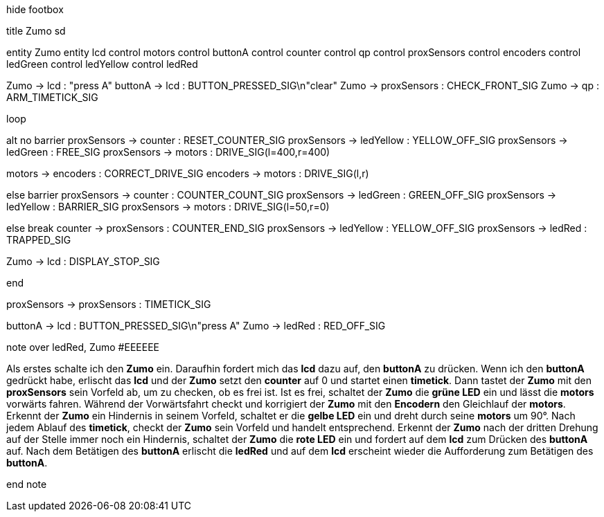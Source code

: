 [uml,Zumo_sd.png]
--

hide footbox

title Zumo sd


entity Zumo
entity lcd
control motors
control buttonA
control counter
control qp
control proxSensors
control encoders
control ledGreen
control ledYellow
control ledRed


Zumo -> lcd : "press A"
buttonA -> lcd : BUTTON_PRESSED_SIG\n"clear"
Zumo -> proxSensors : CHECK_FRONT_SIG
Zumo -> qp : ARM_TIMETICK_SIG

loop

alt no barrier
proxSensors -> counter : RESET_COUNTER_SIG
proxSensors -> ledYellow : YELLOW_OFF_SIG
proxSensors -> ledGreen : FREE_SIG
proxSensors -> motors : DRIVE_SIG(l=400,r=400)

motors -> encoders : CORRECT_DRIVE_SIG
encoders -> motors : DRIVE_SIG(l,r)

else barrier
proxSensors -> counter : COUNTER_COUNT_SIG
proxSensors -> ledGreen : GREEN_OFF_SIG
proxSensors -> ledYellow : BARRIER_SIG
proxSensors -> motors : DRIVE_SIG(l=50,r=0)

else break
counter -> proxSensors : COUNTER_END_SIG
proxSensors -> ledYellow : YELLOW_OFF_SIG
proxSensors -> ledRed : TRAPPED_SIG

Zumo -> lcd : DISPLAY_STOP_SIG

end

proxSensors -> proxSensors : TIMETICK_SIG

buttonA -> lcd : BUTTON_PRESSED_SIG\n"press A"
Zumo -> ledRed : RED_OFF_SIG



note over ledRed, Zumo #EEEEEE

Als erstes schalte ich den **Zumo** ein.
Daraufhin fordert mich das **lcd** dazu auf, den **buttonA** zu drücken.
Wenn ich den **buttonA** gedrückt habe, erlischt das **lcd** und der **Zumo** setzt den **counter** auf 0 und startet einen **timetick**.
Dann tastet der **Zumo** mit den **proxSensors** sein Vorfeld ab, um zu checken, ob es frei ist.
Ist es frei, schaltet der **Zumo** die **grüne LED** ein und lässt die **motors** vorwärts fahren.
Während der Vorwärtsfahrt checkt und korrigiert der **Zumo** mit den **Encodern** den Gleichlauf der **motors**.
Erkennt der **Zumo** ein Hindernis in seinem Vorfeld, schaltet er die **gelbe LED** ein und dreht durch seine **motors** um 90°.
Nach jedem Ablauf des **timetick**, checkt der **Zumo** sein Vorfeld und handelt entsprechend.
Erkennt der **Zumo** nach der dritten Drehung auf der Stelle immer noch ein Hindernis, schaltet der **Zumo** die **rote LED** ein 
und fordert auf dem **lcd** zum Drücken des **buttonA** auf.
Nach dem Betätigen des **buttonA** erlischt die **ledRed** und auf dem **lcd** erscheint wieder die Aufforderung zum Betätigen des **buttonA**.

end note
